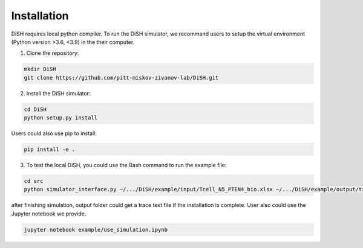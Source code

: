 ############
Installation
############
DiSH requires local python compiler. To run the DiSH simulator, we recommand users to setup the virtual environment (Python version >3.6, <3.9) in the their computer. 

1. Clone the repository:

.. code-block:: bash

  mkdir DiSH
  git clone https://github.com/pitt-miskov-zivanov-lab/DiSH.git

2. Install the DiSH simulator:

.. code-block:: bash

  cd DiSH
  python setup.py install  

Users could also use pip to install:

.. code-block:: bash
  
  pip install -e .

3. To test the local DiSH, you could use the Bash command to run the example file:

.. code-block:: bash
  
  cd src
  python simulator_interface.py ~/.../DiSH/example/input/Tcell_N5_PTEN4_bio.xlsx ~/.../DiSH/example/output/trace.txt

after finishing simulation, output folder could get a trace text file if the installation is complete.
User also could use the Jupyter notebook we provide.

.. code-block:: bash
  
  jupyter notebook example/use_simulation.ipynb

